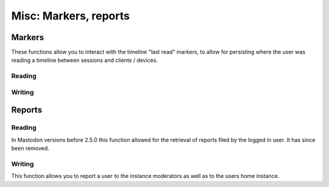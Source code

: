 Misc: Markers, reports
======================
.. py:module:: mastodon
.. py:class: Mastodon

Markers
-------
These functions allow you to interact with the timeline "last read" markers,
to allow for persisting where the user was reading a timeline between sessions
and clients / devices.


Reading
~~~~~~~
.. automethod:: Mastodon.markers_get

Writing
~~~~~~~
.. automethod:: Mastodon.markers_set

Reports
-------

Reading
~~~~~~~
In Mastodon versions before 2.5.0 this function allowed for the retrieval
of reports filed by the logged in user. It has since been removed.

.. automethod:: Mastodon.reports

Writing
~~~~~~~
This function allows you to report a user to the instance moderators as well as to
the users home instance.

.. automethod:: Mastodon.report